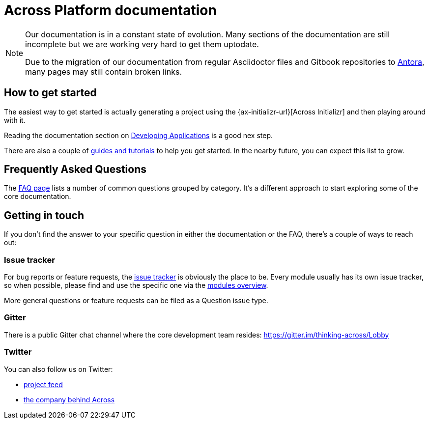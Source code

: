 = Across Platform documentation

[NOTE]
====
Our documentation is in a constant state of evolution.
Many sections of the documentation are still incomplete but we are working very hard to get them uptodate.

Due to the migration of our documentation from regular Asciidoctor files and Gitbook repositories to http://antora.org[Antora], many pages may still contain broken links.
====

== How to get started
The easiest way to get started is actually generating a project using the {ax-initializr-url}[Across Initializr] and then playing around with it.

Reading the documentation section on xref:developing-applications:creating-an-application/index.adoc[Developing Applications] is a good nex step.

There are also a couple of xref:guides:ROOT:index.adoc[guides and tutorials] to help you get started.
In the nearby future, you can expect this list to grow.

== Frequently Asked Questions
The https://across.foreach.be/faq[FAQ page] lists a number of common questions grouped by category.
It's a different approach to start exploring some of the core documentation.

== Getting in touch
If you don't find the answer to your specific question in either the documentation or the FAQ, there's a couple of ways to reach out:

=== Issue tracker
For bug reports or feature requests, the https://foreach.atlassian.net[issue tracker] is obviously the place to be.
Every module usually has its own issue tracker, so when possible, please find and use the specific one via the https://across.foreach.be/modules[modules overview].

More general questions or feature requests can be filed as a Question issue type.

=== Gitter
There is a public Gitter chat channel where the core development team resides: https://gitter.im/thinking-across/Lobby

=== Twitter
You can also follow us on Twitter:

* https://twitter.com/ThinkingAcross[project feed]
* https://twitter.com/beforeach[the company behind Across]
